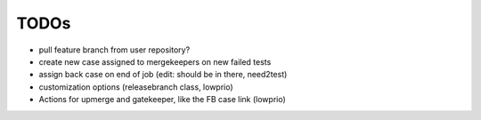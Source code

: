 TODOs
=====

- pull feature branch from user repository?
- create new case assigned to mergekeepers on new failed tests
- assign back case on end of job (edit: should be in there, need2test)
- customization options (releasebranch class, lowprio)
- Actions for upmerge and gatekeeper, like the FB case link (lowprio)
